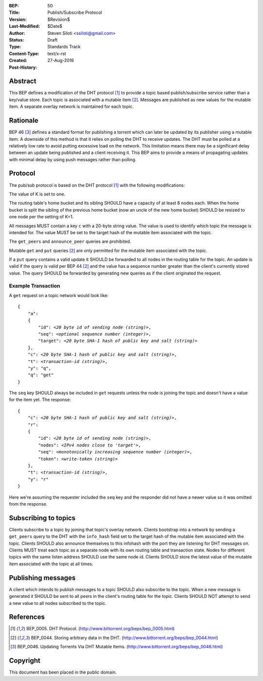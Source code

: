 :BEP: 50
:Title: Publish/Subscribe Protocol
:Version: $Revision$
:Last-Modified: $Date$
:Author:  Steven Siloti <ssiloti@gmail.com>
:Status:  Draft
:Type:    Standards Track
:Content-Type: text/x-rst
:Created: 27-Aug-2016
:Post-History: 


Abstract
========

This BEP defines a modification of the DHT protocol [#BEP-5]_ to provide a topic based publish/subscribe service rather than a key/value store. Each topic is associated with a mutable item [#BEP-44]_. Messages are published as new values for the mutable item. A separate overlay network is maintained for each topic.


Rationale
=========

BEP 46 [#BEP-46]_ defines a standard format for publishing a torrent which can later be updated by its publisher using a mutable item. A downside of this method is that it relies on polling the DHT to receive updates. The DHT must be polled at a relatively low rate to avoid putting excessive load on the network. This limitation means there may be a significant delay between an update being published and a client receiving it. This BEP aims to provide a means of propagating updates with minimal delay by using push messages rather than polling.


Protocol
========

The pub/sub protocol is based on the DHT protocol [#BEP-5]_ with the following modifications:

The value of K is set to one.

The routing table's home bucket and its sibling SHOULD have a capacity of at least 8 nodes each. When the home bucket is split the sibling of the previous home bucket (now an uncle of the new home bucket) SHOULD be resized to one node per the setting of K=1.

All messages MUST contain a key ``c`` with a 20-byte string value. The value is used to identify which topic the message is intended for. The value MUST be set to the target hash of the mutable item associated with the topic.

The ``get_peers`` and ``announce_peer`` queries are prohibited.

Mutable ``get`` and ``put`` queries [#BEP-44]_ are only permitted for the mutable item associated with the topic.

If a ``put`` query contains a valid update it SHOULD be forwarded to all nodes in the routing table for the topic. An update is valid if the query is valid per BEP 44 [#BEP-44]_ and the value has a sequence number greater than the client's currently stored value. The query SHOULD be forwarded by generating new queries as if the client originated the request.


Example Transaction
-------------------
A ``get`` request on a topic network would look like:

.. parsed-literal::

    {
        "a":
        {
            "id": *<20 byte id of sending node (string)>*,
            "seq": *<optional sequence number (integer)>*,
            "target": *<20 byte SHA-1 hash of public key and salt (string)>*
        },
        "c": *<20 byte SHA-1 hash of public key and salt (string)>*,
        "t": *<transaction-id (string)>*,
        "y": "q",
        "q": "get"
    }

The ``seq`` key SHOULD always be included in ``get`` requests unless the node is joining the topic and doesn't have a value for the item yet. The response:

.. parsed-literal::

    {
        "c": *<20 byte SHA-1 hash of public key and salt (string)>*,
        "r":
        {
            "id": *<20 byte id of sending node (string)>*,
            "nodes": *<IPv4 nodes close to 'target'>*,
            "seq": *<monotonically increasing sequence number (integer)>*,
            "token": *<write-token (string)>*
        },
        "t": *<transaction-id (string)>*,
        "y": "r"
    }

Here we're assuming the requester included the ``seq`` key and the responder did not have a newer value so it was omitted from the response.


Subscribing to topics
=====================

Clients subscribe to a topic by joining that topic's overlay network. Clients bootstrap into a network by sending a ``get_peers`` query to the DHT with the ``info_hash`` field set to the target hash of the mutable item associated with the topic. Clients SHOULD also announce themselves to this infohash with the port they are listening for DHT messages on. Clients MUST treat each topic as a separate node with its own routing table and transaction state. Nodes for different topics with the same listen address SHOULD use the same node id. Clients SHOULD store the latest value of the mutable item associated with the topic at all times.


Publishing messages
===================

A client which intends to publish messages to a topic SHOULD also subscribe to the topic. When a new message is generated it SHOULD be sent to all peers in the client's routing table for the topic. Clients SHOULD NOT attempt to send a new value to all nodes subscribed to the topic.


References
==========

.. [#BEP-5] BEP_0005. DHT Protocol.
   (http://www.bittorrent.org/beps/bep_0005.html)

.. [#BEP-44] BEP_0044. Storing arbitrary data in the DHT.
   (http://www.bittorrent.org/beps/bep_0044.html)

.. [#BEP-46] BEP_0046. Updating Torrents Via DHT Mutable Items.
   (http://www.bittorrent.org/beps/bep_0046.html)


Copyright
=========

This document has been placed in the public domain.



..
   Local Variables:
   mode: indented-text
   indent-tabs-mode: nil
   sentence-end-double-space: t
   fill-column: 70
   coding: utf-8
   End:

